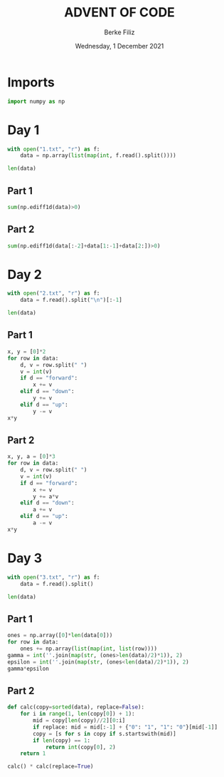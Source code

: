 #+TITLE: ADVENT OF CODE
#+AUTHOR: Berke Filiz
#+EMAIL: edu.berkefiliz@gmail.com
#+DATE: Wednesday, 1 December 2021
#+STARTUP: showall
#+PROPERTY: header-args :exports both :session advent :kernel base :cache no

* Imports
#+begin_src python
import numpy as np
#+end_src

* Day 1
#+begin_src python
with open("1.txt", "r") as f:
    data = np.array(list(map(int, f.read().split())))

len(data)
#+end_src

#+RESULTS:
: 2000

** Part 1
#+begin_src python
sum(np.ediff1d(data)>0)
#+end_src

#+RESULTS:
: 1766

** Part 2
#+begin_src python
sum(np.ediff1d(data[:-2]+data[1:-1]+data[2:])>0)
#+end_src

#+RESULTS:
: 1797

* Day 2
#+begin_src python
with open("2.txt", "r") as f:
    data = f.read().split("\n")[:-1]

len(data)
#+end_src

#+RESULTS:
: 1000

** Part 1
#+begin_src python
x, y = [0]*2
for row in data:
    d, v = row.split(" ")
    v = int(v)
    if d == "forward":
        x += v
    elif d == "down":
        y += v
    elif d == "up":
        y -= v
x*y
#+end_src

#+RESULTS:
: 2039912

** Part 2
#+begin_src python
x, y, a = [0]*3
for row in data:
    d, v = row.split(" ")
    v = int(v)
    if d == "forward":
        x += v
        y += a*v
    elif d == "down":
        a += v
    elif d == "up":
        a -= v
x*y
#+end_src

#+RESULTS:
: 1942068080

* Day 3
#+begin_src python
with open("3.txt", "r") as f:
    data = f.read().split()

len(data)
#+end_src

#+RESULTS:
: 1000

** Part 1
#+begin_src python
ones = np.array([0]*len(data[0]))
for row in data:
    ones += np.array(list(map(int, list(row))))
gamma = int(''.join(map(str, (ones>len(data)/2)*1)), 2)
epsilon = int(''.join(map(str, (ones<len(data)/2)*1)), 2)
gamma*epsilon
#+end_src

#+RESULTS:
: 4174964

** Part 2
#+begin_src python
def calc(copy=sorted(data), replace=False):
    for i in range(1, len(copy[0]) + 1):
        mid = copy[len(copy)//2][0:i]
        if replace: mid = mid[:-1] + {"0": "1", "1": "0"}[mid[-1]]
        copy = [s for s in copy if s.startswith(mid)]
        if len(copy) == 1:
            return int(copy[0], 2)
    return 1

calc() * calc(replace=True)
#+end_src

#+RESULTS:
: 4474944
